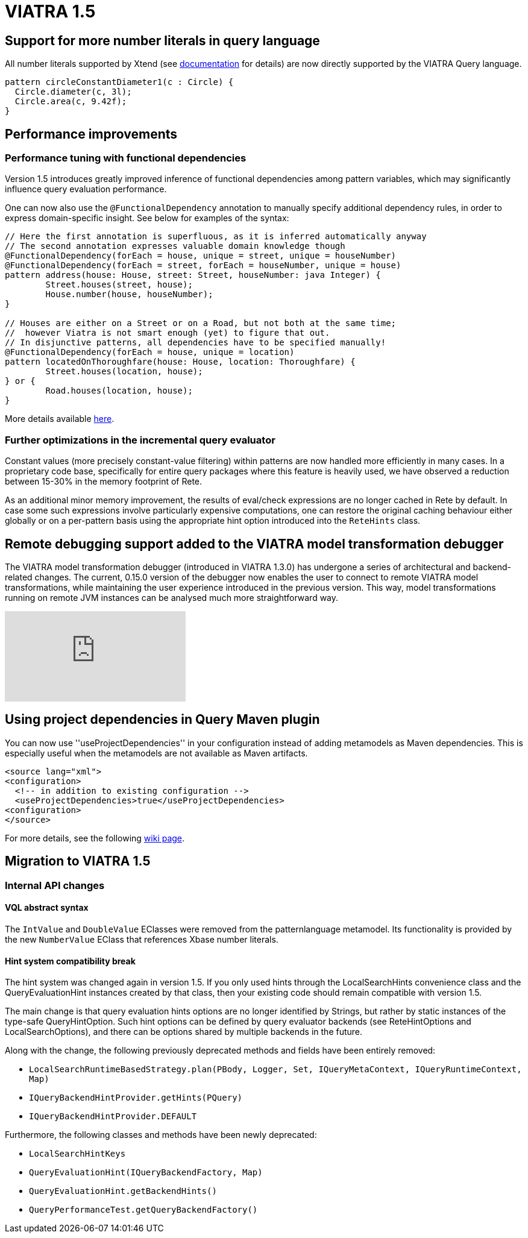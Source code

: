 ifdef::env-github,env-browser[:outfilesuffix: .adoc]
ifndef::rootdir[:rootdir: .]
ifndef::imagesdir[:imagesdir: {rootdir}/../images]
[[viatra-15]]
= VIATRA 1.5

== Support for more number literals in query language

All number literals supported by Xtend (see https://eclipse.org/xtend/documentation/203_xtend_expressions.html#number-literals[documentation] for details) are now directly supported by the VIATRA Query language.

[[v15-literals]]
[source,vql]
----
pattern circleConstantDiameter1(c : Circle) {
  Circle.diameter(c, 3l);
  Circle.area(c, 9.42f);
}
----

== Performance improvements

=== Performance tuning with functional dependencies

Version 1.5 introduces greatly improved inference of functional dependencies among pattern variables, which may significantly influence query evaluation performance. 

One can now also use the `@FunctionalDependency` annotation to manually specify additional dependency rules, in order to express domain-specific insight. See below for examples of the syntax:

[[v15-functionaldependencies]]
[source,vql]
----
// Here the first annotation is superfluous, as it is inferred automatically anyway
// The second annotation expresses valuable domain knowledge though
@FunctionalDependency(forEach = house, unique = street, unique = houseNumber)
@FunctionalDependency(forEach = street, forEach = houseNumber, unique = house)
pattern address(house: House, street: Street, houseNumber: java Integer) {
	Street.houses(street, house);
	House.number(house, houseNumber); 
}

// Houses are either on a Street or on a Road, but not both at the same time;
//  however Viatra is not smart enough (yet) to figure that out.
// In disjunctive patterns, all dependencies have to be specified manually!
@FunctionalDependency(forEach = house, unique = location)
pattern locatedOnThoroughfare(house: House, location: Thoroughfare) {
	Street.houses(location, house);
} or {
	Road.houses(location, house);
}
----

More details available http://wiki.eclipse.org/VIATRA/Query/UserDocumentation/AdvancedPatterns#Functional_dependencies[here].

=== Further optimizations in the incremental query evaluator

Constant values (more precisely constant-value filtering) within patterns are now handled more efficiently in many cases. In a proprietary code base, specifically for entire query packages where this feature is heavily used, we have observed a reduction between 15-30% in the memory footprint of Rete.

As an additional minor memory improvement, the results of eval/check expressions are no longer cached in Rete by default. In case some such expressions involve particularly expensive computations, one can restore the original caching behaviour either globally or on a per-pattern basis using the appropriate hint option introduced into the `ReteHints` class.

== Remote debugging support added to the VIATRA model transformation debugger

The VIATRA model transformation debugger (introduced in VIATRA 1.3.0) has undergone a series of architectural  and backend-related changes. The current, 0.15.0 version of the debugger now enables the user to connect to remote VIATRA model transformations, while maintaining the user experience introduced in the previous version. This way, model transformations running on remote JVM instances can be analysed much more straightforward way.

video::TaLvKgfxQNg#[youtube] 

== Using project dependencies in Query Maven plugin

You can now use ''useProjectDependencies'' in your configuration instead of adding metamodels as Maven dependencies. This is especially useful when the metamodels are not available as Maven artifacts.

[[v15-maven]]
[source,xml]
----
<source lang="xml">
<configuration>
  <!-- in addition to existing configuration -->
  <useProjectDependencies>true</useProjectDependencies>
<configuration>
</source>
----


For more details, see the following http://wiki.eclipse.org/VIATRA/UserDocumentation/Build#viatra-maven-plugin[wiki page].

== Migration to VIATRA 1.5

=== Internal API changes

==== VQL abstract syntax

The `IntValue` and `DoubleValue` EClasses were removed from the patternlanguage metamodel. Its functionality is provided by the new `NumberValue` EClass that references Xbase number literals.

==== Hint system compatibility break

The hint system was changed again in version 1.5. If you only used hints through the LocalSearchHints convenience class and the QueryEvaluationHint instances created by that class, then your existing code should remain compatible with version 1.5.

The main change is that query evaluation hints options are no longer identified by Strings, but rather by static instances of the type-safe QueryHintOption. Such hint options can be defined by query evaluator backends (see ReteHintOptions and LocalSearchOptions), and there can be options shared by multiple backends in the future.

Along with the change, the following previously deprecated methods and fields have been entirely removed:

* `LocalSearchRuntimeBasedStrategy.plan(PBody, Logger, Set, IQueryMetaContext, IQueryRuntimeContext, Map)`
* `IQueryBackendHintProvider.getHints(PQuery)`
* `IQueryBackendHintProvider.DEFAULT`

Furthermore, the following classes and methods have been newly deprecated:

* `LocalSearchHintKeys`
* `QueryEvaluationHint(IQueryBackendFactory, Map)`
* `QueryEvaluationHint.getBackendHints()`
* `QueryPerformanceTest.getQueryBackendFactory()`
